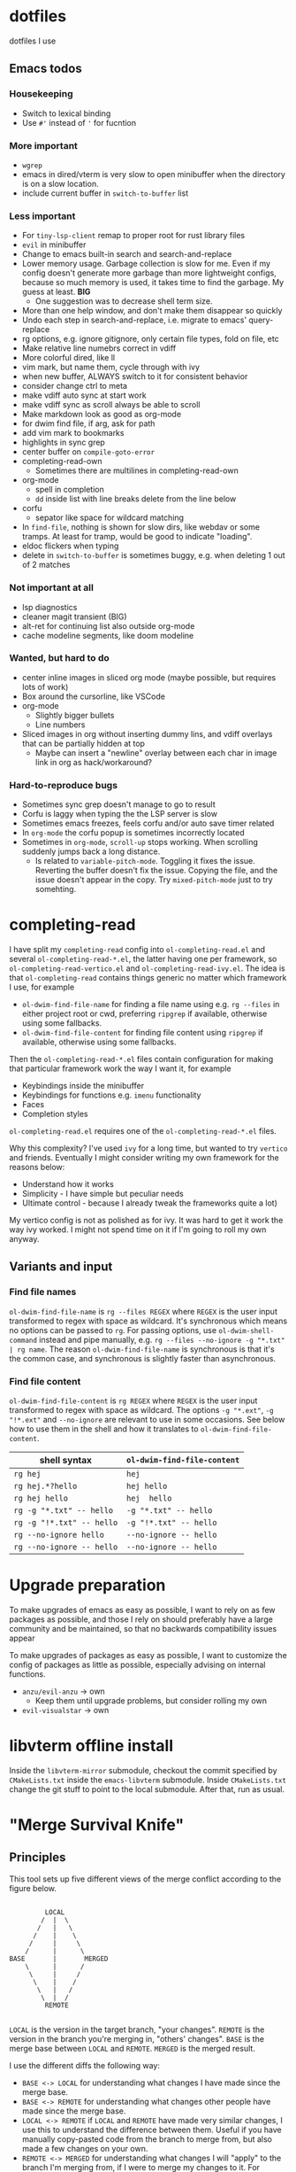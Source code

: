 
* dotfiles

dotfiles I use

** Emacs todos

*** Housekeeping

- Switch to lexical binding
- Use ~#'~ instead of ~'~ for fucntion

*** More important

- =wgrep=
- emacs in dired/vterm is very slow to open minibuffer when the directory is on a slow location.
- include current buffer in =switch-to-buffer= list

*** Less important

- For =tiny-lsp-client= remap to proper root for rust library files
- =evil= in minibuffer
- Change to emacs built-in search and search-and-replace
- Lower memory usage. Garbage collection is slow for me. Even if my config doesn't generate more garbage than more lightweight configs, because so much memory is used, it takes time to find the garbage. My guess at least. *BIG*
      - One suggestion was to decrease shell term size.
- More than one help window, and don't make them disappear so quickly
- Undo each step in search-and-replace, i.e. migrate to emacs' query-replace
- rg options, e.g. ignore gitignore, only certain file types, fold on file, etc
- Make relative line numebrs correct in vdiff
- More colorful dired, like ll
- vim mark, but name them, cycle through with ivy
- when new buffer, ALWAYS switch to it for consistent behavior
- consider change ctrl to meta
- make vdiff auto sync at start work
- make vdiff sync as scroll always be able to scroll
- Make markdown look as good as org-mode
- for dwim find file, if arg, ask for path
- add vim mark to bookmarks
- highlights in sync grep
- center buffer on =compile-goto-error=
- completing-read-own
      - Sometimes there are multilines in completing-read-own
- org-mode
      - spell in completion
      - =dd= inside list with line breaks delete from the line below
- corfu
      - sepator like space for wildcard matching
- In =find-file=, nothing is shown for slow dirs, like webdav or some tramps. At least for tramp, would be good to indicate "loading".
- eldoc flickers when typing
- delete in =switch-to-buffer= is sometimes buggy, e.g. when deleting 1 out of 2 matches

*** Not important at all

- lsp diagnostics
- cleaner magit transient (BIG)
- alt-ret for continuing list also outside org-mode
- cache modeline segments, like doom modeline

*** Wanted, but hard to do

- center inline images in sliced org mode (maybe possible, but requires lots of work)
- Box around the cursorline, like VSCode
- org-mode
      - Slightly bigger bullets
      - Line numbers
- Sliced images in org without inserting dummy lins, and vdiff overlays that can be partially hidden at top
      - Maybe can insert a "newline" overlay between each char in image link in org as hack/workaround?

*** Hard-to-reproduce bugs

- Sometimes sync grep doesn't manage to go to result
- Corfu is laggy when typing the the LSP server is slow
- Sometimes emacs freezes, feels corfu and/or auto save timer related
- In =org-mode= the corfu popup is sometimes incorrectly located
- Sometimes in =org-mode=, =scroll-up= stops working. When scrolling suddenly jumps back a long distance.
      - Is related to =variable-pitch-mode=. Toggling it fixes the issue. Reverting the buffer doesn't fix the issue. Copying the file, and the issue doesn't appear in the copy. Try =mixed-pitch-mode= just to try somehting.

* completing-read

I have split my =completing-read= config into =ol-completing-read.el= and several =ol-completing-read-*.el=, the latter having one per framework, so =ol-completing-read-vertico.el= and =ol-completing-read-ivy.el=. The idea is that =ol-completing-read= contains things generic no matter which framework I use, for example

- ~ol-dwim-find-file-name~ for finding a file name using e.g. =rg --files= in either project root or cwd, preferring =ripgrep= if available, otherwise using some fallbacks.
- ~ol-dwim-find-file-content~ for finding file content using =ripgrep= if available, otherwise using some fallbacks.

Then the =ol-completing-read-*.el= files contain configuration for making that particular framework work the way I want it, for example

- Keybindings inside the minibuffer
- Keybindings for functions e.g. =imenu= functionality
- Faces
- Completion styles

=ol-completing-read.el= requires one of the =ol-completing-read-*.el= files. 

Why this complexity? I've used =ivy= for a long time, but wanted to try =vertico= and friends. Eventually I might consider writing my own framework for the reasons below:

- Understand how it works
- Simplicity - I have simple but peculiar needs 
- Ultimate control - because I already tweak the frameworks quite a lot)

My vertico config is not as polished as for ivy. It was hard to get it work the way ivy worked. I might not spend time on it if I'm going to roll my own anyway.

** Variants and input

*** Find file names

~ol-dwim-find-file-name~ is =rg --files REGEX= where =REGEX= is the user input transformed to regex with space as wildcard. It's synchronous which means no options can be passed to =rg=. For passing options, use ~ol-dwim-shell-command~ instead and pipe manually, e.g. =rg --files --no-ignore -g "*.txt" | rg name=. The reason ~ol-dwim-find-file-name~ is synchronous is that it's the common case, and synchronous is slightly faster than asynchronous.

*** Find file content

~ol-dwim-find-file-content~ is =rg REGEX= where =REGEX= is the user input transformed to regex with space as wildcard. The options =-g "*​.ext"=, =-g "!*.ext"= and =--no-ignore= are relevant to use in some occasions. See below how to use them in the shell and how it translates to ~ol-dwim-find-file-content~.

| shell syntax            | ~ol-dwim-find-file-content~ |
|-------------------------+---------------------------|
| =rg hej=                  | =hej=                       |
| =rg hej.*?hello=          | =hej hello=                 |
| =rg hej hello=            | =hej  hello=                |
| =rg -g "*.txt" -- hello=  | =-g "*.txt" -- hello=       |
| =rg -g "!*.txt" -- hello= | =-g "!*.txt" -- hello=      |
| =rg --no-ignore hello=    | =--no-ignore -- hello=      |
| =rg --no-ignore -- hello= | =--no-ignore -- hello=      |

* Upgrade preparation

To make upgrades of emacs as easy as possible, I want to rely on as few packages as possible, and those I rely on should preferably have a large community and be maintained, so that no backwards compatibility issues appear

To make upgrades of packages as easy as possible, I want to customize the config of packages as little as possible, especially advising on internal functions.

- ~anzu/evil-anzu~ -> own
      - Keep them until upgrade problems, but consider rolling my own
- ~evil-visualstar~ -> own

* libvterm offline install

Inside the =libvterm-mirror= submodule, checkout the commit specified by =CMakeLists.txt= inside the =emacs-libvterm= submodule. Inside =CMakeLists.txt= change the git stuff to point to the local submodule. After that, run as usual.

* "Merge Survival Knife"

** Principles

This tool sets up five different views of the merge conflict according to the figure below.

#+begin_src

         LOCAL
        /  |  \
       /   |   \
      /    |    \
     /     |     \
    /      |      \
BASE       |       MERGED
    \      |      /
     \     |     /
      \    |    /
       \   |   /
        \  |  /
         REMOTE

#+end_src

=LOCAL= is the version in the target branch, "your changes".
=REMOTE= is the version in the branch you're merging in, "others' changes".
=BASE= is the merge base between =LOCAL= and =REMOTE=.
=MERGED= is the merged result.

I use the different diffs the following way:

- =BASE <-> LOCAL= for understanding what changes I have made since the merge base.
- =BASE <-> REMOTE= for understanding what changes other people have made since the merge base.
- =LOCAL <-> REMOTE= if =LOCAL= and =REMOTE= have made very similar changes, I use this to understand the difference between them. Useful if you have manually copy-pasted code from the branch to merge from, but also made a few changes on your own.
- =REMOTE <-> MERGED= for understanding what changes I will "apply" to the branch I'm merging from, if I were to merge my changes to it. For example, if I create a branch based on the main branch, I do a few changes, and main does a few changes, then this diff shows what I would apply to main if I merge to main.
- =LOCAL <-> MERGED= for understanding what changes remote will "apply" to my branch after I merge.

=BASE <-> LOCAL= shows your intention. So that diff should look very similar to =REMOTE <-> MERGED= if you have correctly preserved your intentions after the merge.

Similiarly, =BASE <-> REMOTE= shows others' intentions, so it should look the same as =LOCAL <-> MERGED=.

In other words, I use 

- =BASE <-> LOCAL=
- =BASE <-> REMOTE=
- =LOCAL <-> REMOTE=

for understanding the conflict, and

- =REMOTE <-> MERGED=
- =LOCAL <-> MERGED=

for reviewing my resolution of the conflict.

** How to use it

The tool is based on [[https://github.com/justbur/emacs-vdiff][vdiff]].

| My key  | Command           | Description                                       |
|---------+-------------------+---------------------------------------------------|
| =SPC g m= | =msk-mode-enable=   | Start solving the merge conflict the cursor is in |
| =C-c q=   | =msk-mode-disable=  | Save your resolution of the merge conflict        |
| =M-1=     | =msk-base-local=    | Change diff view to BASE-LOCAL                    |
| =M-2=     | =msk-base-remote=   | Change diff view to BASE-REMOTE                   |
| =M-3=     | =msk-local-remote=  | Change diff view to LOCAL-REMOTE                  |
| =M-4=     | =msk-local-merged=  | Change diff view to LOCAL-MERGED                  |
| =M-5=     | =msk-remote-merged= | Change diff view to REMOTE-MERGED                 |
